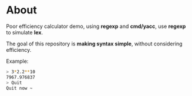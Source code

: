 * About

Poor efficiency calculator demo, using *regexp* and *cmd/yacc*, use *regexp* to simulate *lex*.

The goal of this repository is *making syntax simple*, without considering efficiency.

Example:
#+BEGIN_SRC sh
  > 3*2.2**10
  7967.976837
  > Quit
  Quit now ~
#+END_SRC
